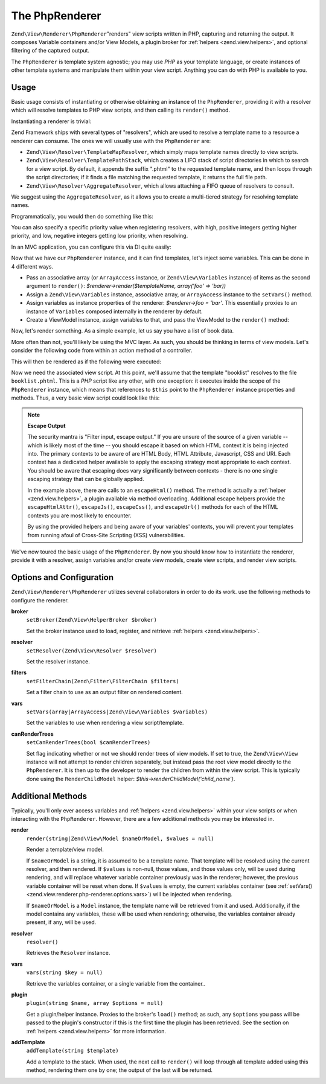 .. _zend.view.renderer.php-renderer:

The PhpRenderer
===============

``Zend\View\Renderer\PhpRenderer``"renders" view scripts written in PHP, capturing and returning the output. It
composes Variable containers and/or View Models, a plugin broker for :ref:`helpers <zend.view.helpers>`, and
optional filtering of the captured output.

The ``PhpRenderer`` is template system agnostic; you may use *PHP* as your template language, or create instances
of other template systems and manipulate them within your view script. Anything you can do with PHP is available to
you.

.. _zend.view.renderer.php-renderer.usage:

Usage
-----

Basic usage consists of instantiating or otherwise obtaining an instance of the ``PhpRenderer``, providing it with
a resolver which will resolve templates to PHP view scripts, and then calling its ``render()`` method.

Instantiating a renderer is trivial:

.. code-block:: php
   :linenos:

   use Zend\View\Renderer\PhpRenderer;

   $renderer = new PhpRenderer();

Zend Framework ships with several types of "resolvers", which are used to resolve a template name to a resource a
renderer can consume. The ones we will usually use with the ``PhpRenderer`` are:

- ``Zend\View\Resolver\TemplateMapResolver``, which simply maps template names directly to view scripts.

- ``Zend\View\Resolver\TemplatePathStack``, which creates a LIFO stack of script directories in which to search for
  a view script. By default, it appends the suffix ".phtml" to the requested template name, and then loops through
  the script directories; if it finds a file matching the requested template, it returns the full file path.

- ``Zend\View\Resolver\AggregateResolver``, which allows attaching a FIFO queue of resolvers to consult.

We suggest using the ``AggregateResolver``, as it allows you to create a multi-tiered strategy for resolving
template names.

Programmatically, you would then do something like this:

.. code-block:: php
   :linenos:

   use Zend\View\Renderer\PhpRenderer;
   use Zend\View\Resolver;

   $renderer = new PhpRenderer();

   $resolver = new Resolver\AggregateResolver();

   $map = new Resolver\TemplateMapResolver(array(
       'layout'      => __DIR__ . '/view/layout.phtml',
       'index/index' => __DIR__ . '/view/index/index.phtml',
   ));
   $stack = new Resolver\TemplatePathStack(array(
       array(
         'script_paths' => array(
            __DIR__ . '/view',
            $someOtherPath,
      ),
   ));

   $resolver->attach($map)    // this will be consulted first
            ->attach($stack);

You can also specify a specific priority value when registering resolvers, with high, positive integers getting
higher priority, and low, negative integers getting low priority, when resolving.

In an MVC application, you can configure this via DI quite easily:

.. code-block:: php
   :linenos:

   return array(
       'di' => array(
           'instance' => array(
               'Zend\View\Resolver\AggregateResolver' => array(
                   'injections' => array(
                       'Zend\View\Resolver\TemplateMapResolver',
                       'Zend\View\Resolver\TemplatePathStack',
                   ),
               ),

               'Zend\View\Resolver\TemplateMapResolver' => array(
                   'parameters' => array(
                       'map'  => array(
                           'layout'      => __DIR__ . '/view/layout.phtml',
                           'index/index' => __DIR__ . '/view/index/index.phtml',
                       ),
                   ),
               ),
               'Zend\View\Resolver\TemplatePathStack' => array(
                   'parameters' => array(
                       'paths'  => array(
                           'application' => __DIR__ . '/view',
                           'elsewhere'   => $someOtherPath,
                       ),
                   ),
               ),
               'Zend\View\Renderer\PhpRenderer' => array(
                   'parameters' => array(
                       'resolver' => 'Zend\View\Resolver\AggregateResolver',
                   ),
               ),
           ),
       ),
   );

Now that we have our ``PhpRenderer`` instance, and it can find templates, let's inject some variables. This can be
done in 4 different ways.

- Pass an associative array (or ``ArrayAccess`` instance, or ``Zend\View\Variables`` instance) of items as the
  second argument to ``render()``: *$renderer->render($templateName, array('foo' => 'bar))*

- Assign a ``Zend\View\Variables`` instance, associative array, or ``ArrayAccess`` instance to the ``setVars()``
  method.

- Assign variables as instance properties of the renderer: *$renderer->foo = 'bar'*. This essentially proxies to an
  instance of ``Variables`` composed internally in the renderer by default.

- Create a ViewModel instance, assign variables to that, and pass the ViewModel to the ``render()`` method:

  .. code-block:: php
     :linenos:

     use Zend\View\Model\ViewModel;
     use Zend\View\Renderer\PhpRenderer;

     $renderer = new PhpRenderer();

     $model    = new ViewModel();
     $model->setVariable('foo', 'bar');
     // or
     $model = new ViewModel(array('foo' => 'bar'));

     $model->setTemplate($templateName);
     $renderer->render($model);

Now, let's render something. As a simple example, let us say you have a list of book data.

.. code-block:: php
   :linenos:

   // use a model to get the data for book authors and titles.
   $data = array(
       array(
           'author' => 'Hernando de Soto',
           'title' => 'The Mystery of Capitalism'
       ),
       array(
           'author' => 'Henry Hazlitt',
           'title' => 'Economics in One Lesson'
       ),
       array(
           'author' => 'Milton Friedman',
           'title' => 'Free to Choose'
       )
   );

   // now assign the book data to a renderer instance
   $renderer->books = $data;

   // and render the template "booklist"
   echo $renderer->render('booklist');

More often than not, you'll likely be using the MVC layer. As such, you should be thinking in terms of view models.
Let's consider the following code from within an action method of a controller.

.. code-block:: php
   :linenos:

   namespace Bookstore\Controller;

   use Zend\Mvc\Controller\AbstractActionController;

   class BookController extends AbstractActionController
   {
       public function listAction()
       {
           // do some work...

           // Assume $data is the list of books from the previous example
           $model = new ViewModel(array('books' => $data));

           // Optionally specify a template; if we don't, by default it will be
           // auto-determined based on the controller name and this action. In
           // this example, the template would resolve to "book/list", and thus
           // the file "book/list.phtml"; the following overrides that to set
           // the template to "booklist", and thus the file "booklist.phtml"
           // (note the lack of directory preceding the filename).
           $model->setTemplate('booklist');

           return $model
       }
   }

This will then be rendered as if the following were executed:

.. code-block:: php
   :linenos:

   $renderer->render($model);

Now we need the associated view script. At this point, we'll assume that the template "booklist" resolves to the
file ``booklist.phtml``. This is a *PHP* script like any other, with one exception: it executes inside the scope of
the ``PhpRenderer`` instance, which means that references to ``$this`` point to the ``PhpRenderer`` instance
properties and methods. Thus, a very basic view script could look like this:

.. code-block:: php
   :linenos:

   <?php if ($this->books): ?>

       <!-- A table of some books. -->
       <table>
           <tr>
               <th>Author</th>
               <th>Title</th>
           </tr>

           <?php foreach ($this->books as $key => $val): ?>
           <tr>
               <td><?php echo $this->escapeHtml($val['author']) ?></td>
               <td><?php echo $this->escapeHtml($val['title']) ?></td>
           </tr>
           <?php endforeach; ?>

       </table>

   <?php else: ?>

       <p>There are no books to display.</p>

   <?php endif;?>

.. note::

   **Escape Output**

   The security mantra is "Filter input, escape output." If you are unsure of the source of a given variable --
   which is likely most of the time -- you should escape it based on which HTML context it is being injected into.
   The primary contexts to be aware of are HTML Body, HTML Attribute, Javascript, CSS and URI. Each context has a
   dedicated helper available to apply the escaping strategy most appropriate to each context. You should be aware
   that escaping does vary significantly between contexts - there is no one single escaping strategy that can be
   globally applied.

   In the example above, there are calls to an ``escapeHtml()`` method. The method is actually a :ref:`helper
   <zend.view.helpers>`, a plugin available via method overloading. Additional escape helpers provide the
   ``escapeHtmlAttr()``, ``escapeJs()``, ``escapeCss()``, and ``escapeUrl()`` methods for each of the HTML contexts
   you are most likely to encounter.

   By using the provided helpers and being aware of your variables' contexts, you will prevent your templates from
   running afoul of Cross-Site Scripting (XSS) vulnerabilities.

We've now toured the basic usage of the ``PhpRenderer``. By now you should know how to instantiate the renderer,
provide it with a resolver, assign variables and/or create view models, create view scripts, and render view
scripts.

.. _zend.view.renderer.php-renderer.options:

Options and Configuration
-------------------------

``Zend\View\Renderer\PhpRenderer`` utilizes several collaborators in order to do its work. use the following
methods to configure the renderer.

.. _zend.view.renderer.php-renderer.options.broker:

**broker**
   ``setBroker(Zend\View\HelperBroker $broker)``

   Set the broker instance used to load, register, and retrieve :ref:`helpers <zend.view.helpers>`.

.. _zend.view.renderer.php-renderer.options.resolver:

**resolver**
   ``setResolver(Zend\View\Resolver $resolver)``

   Set the resolver instance.

.. _zend.view.renderer.php-renderer.options.filter-chain:

**filters**
   ``setFilterChain(Zend\Filter\FilterChain $filters)``

   Set a filter chain to use as an output filter on rendered content.

.. _zend.view.renderer.php-renderer.options.vars:

**vars**
   ``setVars(array|ArrayAccess|Zend\View\Variables $variables)``

   Set the variables to use when rendering a view script/template.

.. _zend.view.renderer.php-renderer.options.can-render-trees:

**canRenderTrees**
   ``setCanRenderTrees(bool $canRenderTrees)``

   Set flag indicating whether or not we should render trees of view models. If set to true, the ``Zend\View\View``
   instance will not attempt to render children separately, but instead pass the root view model directly to the
   ``PhpRenderer``. It is then up to the developer to render the children from within the view script. This is
   typically done using the ``RenderChildModel`` helper: *$this->renderChildModel('child_name')*.

.. _zend.view.renderer.php-renderer.methods:

Additional Methods
------------------

Typically, you'll only ever access variables and :ref:`helpers <zend.view.helpers>` within your view scripts or
when interacting with the ``PhpRenderer``. However, there are a few additional methods you may be interested in.

.. _zend.view.renderer.php-renderer.methods.render:

**render**
   ``render(string|Zend\View\Model $nameOrModel, $values = null)``

   Render a template/view model.

   If ``$nameOrModel`` is a string, it is assumed to be a template name. That template will be resolved using the
   current resolver, and then rendered. If ``$values`` is non-null, those values, and those values only, will be
   used during rendering, and will replace whatever variable container previously was in the renderer; however, the
   previous variable container will be reset when done. If ``$values`` is empty, the current variables container
   (see :ref:`setVars() <zend.view.renderer.php-renderer.options.vars>`) will be injected when rendering.

   If ``$nameOrModel`` is a ``Model`` instance, the template name will be retrieved from it and used. Additionally,
   if the model contains any variables, these will be used when rendering; otherwise, the variables container
   already present, if any, will be used.

.. _zend.view.renderer.php-renderer.methods.resolver:

**resolver**
   ``resolver()``

   Retrieves the ``Resolver`` instance.

.. _zend.view.renderer.php-renderer.methods.vars:

**vars**
   ``vars(string $key = null)``

   Retrieve the variables container, or a single variable from the container..

.. _zend.view.renderer.php-renderer.methods.plugin:

**plugin**
   ``plugin(string $name, array $options = null)``

   Get a plugin/helper instance. Proxies to the broker's ``load()`` method; as such, any ``$options`` you pass will
   be passed to the plugin's constructor if this is the first time the plugin has been retrieved. See the section
   on :ref:`helpers <zend.view.helpers>` for more information.

.. _zend.view.renderer.php-renderer.methods.add-template:

**addTemplate**
   ``addTemplate(string $template)``

   Add a template to the stack. When used, the next call to ``render()`` will loop through all template added using
   this method, rendering them one by one; the output of the last will be returned.


